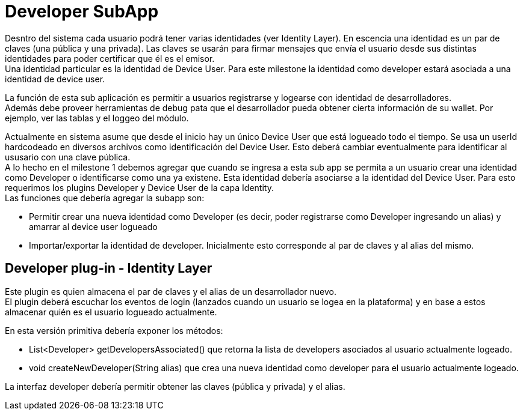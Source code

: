 = Developer SubApp

Desntro del sistema cada usuario podrá tener varias identidades (ver Identity Layer). En escencia una
identidad es un par de claves (una pública y una privada). Las claves se usarán para firmar mensajes
que envía el usuario desde sus distintas identidades para poder certificar que él es el emisor. +
Una identidad particular es la identidad de Device User. Para este milestone la identidad como developer
estará asociada a una identidad de device user. +

La función de esta sub aplicación es permitir a usuarios registrarse y logearse con identidad de desarrolladores. +
Además debe proveer herramientas de debug pata que el desarrollador pueda obtener cierta información de su wallet. Por ejemplo, ver las tablas y el loggeo del módulo.

Actualmente en sistema asume que desde el inicio hay un único Device User que está logueado todo el
tiempo. Se usa un userId hardcodeado en diversos archivos como identificación del Device User.
Esto deberá cambiar eventualmente para identificar al ususario con una clave pública. +
A lo hecho en el milestone 1 debemos agregar que cuando se ingresa a esta sub app se permita a un
usuario crear una identidad como Developer o identificarse como una ya existene. Esta identidad debería
asociarse a la identidad del Device User. Para esto requerimos los plugins Developer y Device User de
la capa Identity. +
Las funciones que debería agregar la subapp son:

* Permitir crear una nueva identidad como Developer (es decir, poder registrarse como Developer
ingresando un alias) y amarrar al device user logueado
* Importar/exportar la identidad de developer. Inicialmente esto corresponde al par de claves y al
alias del mismo.


== Developer plug-in - Identity Layer

Este plugin es quien almacena el par de claves y el alias de un desarrollador nuevo. +
El plugin deberá escuchar los eventos de login (lanzados cuando un usuario se logea en la plataforma)
y en base a estos almacenar quién es el usuario logueado actualmente.

En esta versión primitiva debería exponer los métodos:

* List<Developer> getDevelopersAssociated() que retorna la lista de developers asociados al usuario
actualmente logeado.
* void createNewDeveloper(String alias) que crea una nueva identidad como developer para el usuario
actualmente logeado.

La interfaz developer debería permitir obtener las claves (pública y privada) y el alias.